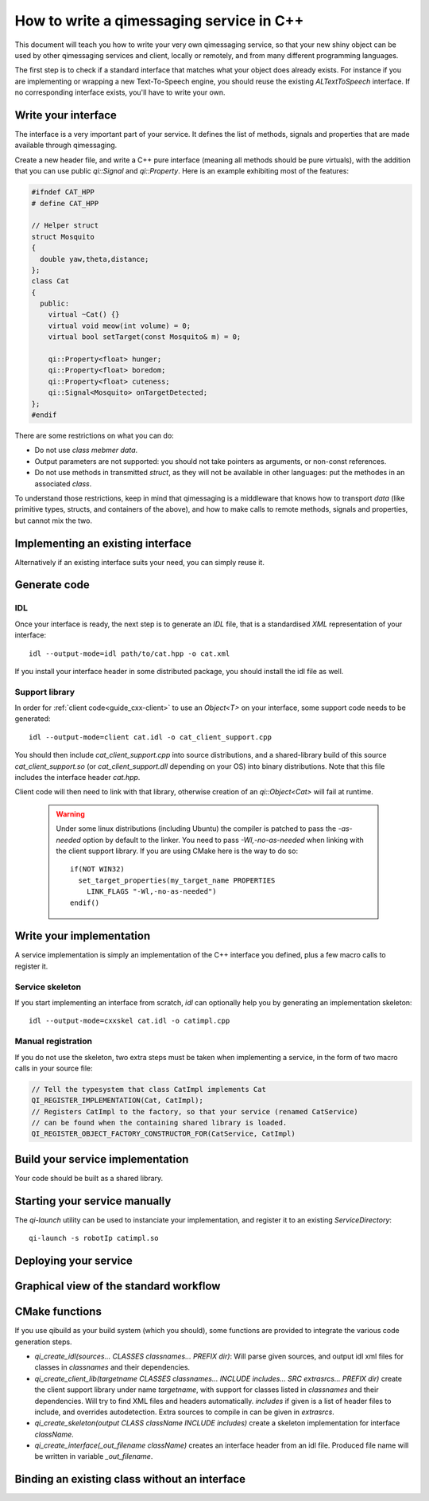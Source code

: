 .. _guide-cxx-service:

.. cpp:namespace:: qi

.. cpp:auto_template:: True

.. default-role:: cpp:guess


How to write a qimessaging service in C++
=========================================

This document will teach you how to write your very own qimessaging service,
so that your new shiny object can be used by other qimessaging services and
client, locally or remotely, and from many different programming languages.

The first step is to check if a standard interface that matches what your
object does already exists. For instance if you are implementing or wrapping
a new Text-To-Speech engine, you should reuse the existing *ALTextToSpeech*
interface. If no corresponding interface exists, you'll have to write your own.

Write your interface
--------------------

The interface is a very important part of your service. It defines the list of
methods, signals and properties that are made available through qimessaging.

Create a new header file, and write a C++ pure interface (meaning all methods
should be pure virtuals), with the addition that you can use public `qi::Signal`
and `qi::Property`. Here is an example exhibiting most of the features:

.. code-block:: cpp

  #ifndef CAT_HPP
  # define CAT_HPP

  // Helper struct
  struct Mosquito
  {
    double yaw,theta,distance;
  };
  class Cat
  {
    public:
      virtual ~Cat() {}
      virtual void meow(int volume) = 0;
      virtual bool setTarget(const Mosquito& m) = 0;

      qi::Property<float> hunger;
      qi::Property<float> boredom;
      qi::Property<float> cuteness;
      qi::Signal<Mosquito> onTargetDetected;
  };
  #endif

There are some restrictions on what you can do:

- Do not use *class mebmer data*.
- Output parameters are not supported: you should not take pointers as arguments,
  or non-const references.
- Do not use methods in transmitted *struct*, as they will not be available in
  other languages: put the methodes in an associated *class*.

To understand those restrictions, keep in mind that qimessaging is a middleware
that knows how to transport *data* (like primitive types, structs, and containers
of the above), and how to make calls to remote methods, signals and properties,
but cannot mix the two.

Implementing an existing interface
----------------------------------

Alternatively if an existing interface suits your need, you can simply reuse it.


Generate code
-------------

IDL
~~~

Once your interface is ready, the next step is to generate an *IDL* file, that is
a standardised *XML* representation of your interface::

  idl --output-mode=idl path/to/cat.hpp -o cat.xml

If you install your interface header in some distributed package, you should
install the idl file as well.

Support library
~~~~~~~~~~~~~~~

In order for :ref:`client code<guide_cxx-client>` to use an `Object<T>` on
your interface, some support code needs to be generated::

  idl --output-mode=client cat.idl -o cat_client_support.cpp

You should then include *cat_client_support.cpp* into source distributions, and
a shared-library build of this source *cat_client_support.so* (or *cat_client_support.dll*
depending on your OS) into binary distributions.
Note that this file includes the interface header *cat.hpp*.

Client code will then need to link with that library, otherwise creation of an
*qi::Object<Cat>* will fail at runtime.

  .. warning::

    Under some linux distributions (including Ubuntu)
    the compiler is patched to pass the *-as-needed* option by default to the linker.
    You need to pass *-Wl,-no-as-needed* when linking with the client support library.
    If you are using CMake here is the way to do so::

      if(NOT WIN32)
        set_target_properties(my_target_name PROPERTIES
          LINK_FLAGS "-Wl,-no-as-needed")
      endif()

Write your implementation
-------------------------

A service implementation is simply an implementation of the C++ interface
you defined, plus a few macro calls to register it.


Service skeleton
~~~~~~~~~~~~~~~~

If you start implementing an interface from scratch, *idl* can optionally help you by
generating an implementation skeleton::

  idl --output-mode=cxxskel cat.idl -o catimpl.cpp

Manual registration
~~~~~~~~~~~~~~~~~~~

If you do not use the skeleton, two extra steps must be taken when implementing
a service, in the form of two macro calls in your source file:

.. code-block:: cpp

  // Tell the typesystem that class CatImpl implements Cat
  QI_REGISTER_IMPLEMENTATION(Cat, CatImpl);
  // Registers CatImpl to the factory, so that your service (renamed CatService)
  // can be found when the containing shared library is loaded.
  QI_REGISTER_OBJECT_FACTORY_CONSTRUCTOR_FOR(CatService, CatImpl)

Build your service implementation
---------------------------------

Your code should be built as a shared library.

Starting your service manually
------------------------------

The *qi-launch* utility can be used to instanciate your implementation, and
register it to an existing *ServiceDirectory*::

  qi-launch -s robotIp catimpl.so

Deploying your service
----------------------



Graphical view of the standard workflow
---------------------------------------

.. graphviz::

  digraph workflow {
    Interface      [label="Interface\nfoo.hpp"];
    IDL            [label="IDL\nfoo.idl"];
    Support        [label="Client support\nfoo.cpp"];
    ImplSkel       [label="Implementantion Skeleton\nfooimpl.cpp"];
    ImplFull       [label="Implementation\nfooimpl.cpp"];
    ImplSo         [label="Service module\nfooimpl.so" color="blue"];
    SupportSo      [label="Support library\nfoo.so" color="blue"];

    Interface -> IDL      [label = "-m IDL" ];
    IDL -> Support        [label = "-m client"];
    IDL -> ImplSkel       [label = "-m cxxskel"];
    ImplSkel -> ImplFull  [color=red];
    ImplFull -> ImplSo    [color=blue];
    Support -> SupportSo  [color=blue];

    node [color="white" fontcolor="white" label=""]; la lb lc ld le lf;
    la -> lb [label = "generation using idl"];
    lc -> ld [color=red label="User-written"];
    le->lf [color=blue label="Compilation"];
    }

CMake functions
---------------

If you use qibuild as your build system (which you should), some
functions are provided to integrate the various code generation steps.

- *qi_create_idl(sources... CLASSES classnames... PREFIX dir)*: Will parse
  given sources, and output idl xml files for classes in *classnames* and their
  dependencies.
- *qi_create_client_lib(targetname CLASSES classnames... INCLUDE includes... SRC extrasrcs... PREFIX dir)*
  create the client support library under name *targetname*, with support for
  classes listed in *classnames* and their dependencies. Will try to find XML
  files and headers automatically. *includes* if given is a list of header
  files to include, and overrides autodetection. Extra sources to compile in
  can be given in *extrasrcs*.
- *qi_create_skeleton(output CLASS className INCLUDE includes)*
  create a skeleton implementation for interface *className*.
- *qi_create_interface(_out_filename className)* creates an interface header from
  an idl file. Produced file name will be written in variable *_out_filename*.


Binding an existing class without an interface
----------------------------------------------


